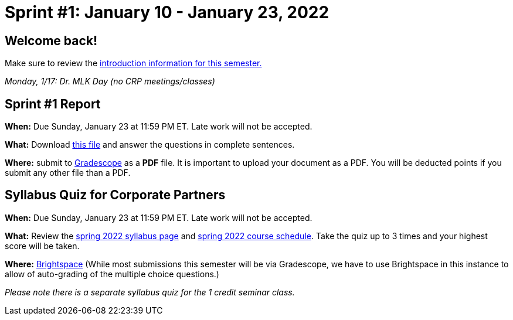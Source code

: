 = Sprint #1: January 10 - January 23, 2022


== Welcome back! 

Make sure to review the xref:spring2022.adoc[introduction information for this semester.] 

_Monday, 1/17:  Dr. MLK Day (no CRP meetings/classes)_


== Sprint #1 Report 

*When:* Due Sunday, January 23 at 11:59 PM ET. Late work will not be accepted. 

*What:* Download xref:attachment$spring2022-crp-report-sprint1.docx[this file] and answer the questions in complete sentences. 

*Where:* submit to link:https://www.gradescope.com/[Gradescope] as a *PDF* file. It is important to upload your document as a PDF. You will be deducted points if you submit any other file than a PDF.


== Syllabus Quiz for Corporate Partners 

*When:* Due Sunday, January 23 at 11:59 PM ET. Late work will not be accepted. 

*What:* Review the xref:spring2022_syllabus.adoc[spring 2022 syllabus page] and xref:spring2022_schedule.adoc[spring 2022 course schedule]. Take the quiz up to 3 times and your highest score will be taken. 

*Where:* link:https://purdue.brightspace.com/[Brightspace] (While most submissions this semester will be via Gradescope, we have to use Brightspace in this instance to allow of auto-grading of the multiple choice questions.)

_Please note there is a separate syllabus quiz for the 1 credit seminar class._